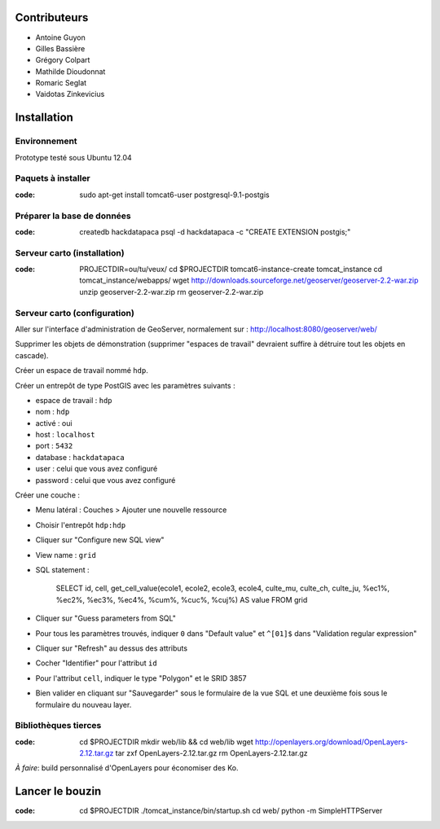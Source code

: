Contributeurs
=============

* Antoine Guyon
* Gilles Bassière
* Grégory Colpart
* Mathilde Dioudonnat
* Romaric Seglat
* Vaidotas Zinkevicius

Installation
============

Environnement
-------------

Prototype testé sous Ubuntu 12.04

Paquets à installer
-------------------

:code:

    sudo apt-get install tomcat6-user postgresql-9.1-postgis

Préparer la base de données
---------------------------

:code:

    createdb hackdatapaca
    psql -d hackdatapaca -c "CREATE EXTENSION postgis;"

Serveur carto (installation)
----------------------------

:code:

    PROJECTDIR=ou/tu/veux/
    cd $PROJECTDIR
    tomcat6-instance-create tomcat_instance
    cd tomcat_instance/webapps/
    wget http://downloads.sourceforge.net/geoserver/geoserver-2.2-war.zip
    unzip geoserver-2.2-war.zip
    rm geoserver-2.2-war.zip

Serveur carto (configuration)
-----------------------------

Aller sur l'interface d'administration de GeoServer, normalement sur :
http://localhost:8080/geoserver/web/

Supprimer les objets de démonstration (supprimer "espaces de travail" devraient
suffire à détruire tout les objets en cascade).

Créer un espace de travail nommé ``hdp``.

Créer un entrepôt de type PostGIS avec les paramètres suivants :

* espace de travail : ``hdp``
* nom : ``hdp``
* activé : oui
* host : ``localhost``
* port : ``5432``
* database : ``hackdatapaca``
* user : celui que vous avez configuré
* password : celui que vous avez configuré

Créer une couche :

* Menu latéral : Couches > Ajouter une nouvelle ressource
* Choisir l'entrepôt ``hdp:hdp``
* Cliquer sur "Configure new SQL view"
* View name : ``grid``
* SQL statement :

    SELECT id, cell, get_cell_value(ecole1, ecole2, ecole3, ecole4, culte_mu,
    culte_ch, culte_ju, %ec1%, %ec2%, %ec3%, %ec4%, %cum%, %cuc%, %cuj%) AS value
    FROM grid

* Cliquer sur "Guess parameters from SQL"
* Pour tous les paramètres trouvés, indiquer ``0`` dans "Default value" et
  ``^[01]$`` dans "Validation regular expression"
* Cliquer sur "Refresh" au dessus des attributs
* Cocher "Identifier" pour l'attribut ``id``
* Pour l'attribut ``cell``, indiquer le type "Polygon" et le SRID 3857
* Bien valider en cliquant sur "Sauvegarder" sous le formulaire de la vue SQL et
  une deuxième fois sous le formulaire du nouveau layer.

Bibliothèques tierces
---------------------

:code:

    cd $PROJECTDIR
    mkdir web/lib && cd web/lib
    wget http://openlayers.org/download/OpenLayers-2.12.tar.gz
    tar zxf OpenLayers-2.12.tar.gz
    rm OpenLayers-2.12.tar.gz

*À faire*: build personnalisé d'OpenLayers pour économiser des Ko.


Lancer le bouzin
================

:code:

    cd $PROJECTDIR
    ./tomcat_instance/bin/startup.sh
    cd web/
    python -m SimpleHTTPServer
